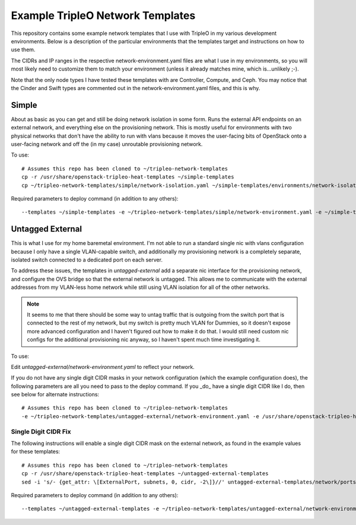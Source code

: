 Example TripleO Network Templates
=================================

This repository contains some example network templates that I use
with TripleO in my various development environments.  Below is a
description of the particular environments that the templates target
and instructions on how to use them.

The CIDRs and IP ranges in the respective network-environment.yaml files
are what I use in my environments, so you will most likely need to
customize them to match your environment (unless it already matches mine,
which is...unlikely ;-).

Note that the only node types I have tested these templates with are
Controller, Compute, and Ceph.  You may notice that the Cinder and Swift
types are commented out in the network-environment.yaml files, and this
is why.

Simple
------
About as basic as you can get and still be doing network isolation in
some form.  Runs the external API endpoints on an external network, and
everything else on the provisioning network.  This is mostly useful for
environments with two physical networks that don't have the ability to
run with vlans because it moves the user-facing bits of OpenStack onto
a user-facing network and off the (in my case) unroutable provisioning
network.

To use::

    # Assumes this repo has been cloned to ~/tripleo-network-templates
    cp -r /usr/share/openstack-tripleo-heat-templates ~/simple-templates
    cp ~/tripleo-network-templates/simple/network-isolation.yaml ~/simple-templates/environments/network-isolation.yaml

Required parameters to deploy command (in addition to any others)::

    --templates ~/simple-templates -e ~/tripleo-network-templates/simple/network-environment.yaml -e ~/simple-templates/environments/network-isolation.yaml

Untagged External
-----------------
This is what I use for my home baremetal environment.  I'm not able to
run a standard single nic with vlans configuration because I only have
a single VLAN-capable switch, and additionally my provisioning network
is a completely separate, isolated switch connected to a dedicated port
on each server.

To address these issues, the templates in `untagged-external` add a
separate nic interface for the provisioning network, and configure the
OVS bridge so that the external network is untagged.  This allows me to
communicate with the external addresses from my VLAN-less home network
while still using VLAN isolation for all of the other networks.

.. note:: It seems to me that there should be some way to untag traffic
          that is outgoing from the switch port that is connected to the
          rest of my network, but my switch is pretty much VLAN for Dummies,
          so it doesn't expose more advanced configuration and I haven't
          figured out how to make it do that.  I would still need custom
          nic configs for the additional provisioning nic anyway, so I
          haven't spent much time investigating it.

To use:

Edit `untagged-external/network-environment.yaml` to reflect your network.

If you do not have any single digit CIDR masks in your network configuration
(which the example configuration does), the following parameters are all you
need to pass to the deploy command.  If you _do_ have a single digit CIDR
like I do, then see below for alternate instructions::

    # Assumes this repo has been cloned to ~/tripleo-network-templates
    -e ~/tripleo-network-templates/untagged-external/network-environment.yaml -e /usr/share/openstack-tripleo-heat-templates/environments/network-isolation.yaml

Single Digit CIDR Fix
~~~~~~~~~~~~~~~~~~~~~
The following instructions will enable a single digit CIDR mask on the
external network, as found in the example values for these templates::

    # Assumes this repo has been cloned to ~/tripleo-network-templates
    cp -r /usr/share/openstack-tripleo-heat-templates ~/untagged-external-templates
    sed -i 's/- {get_attr: \[ExternalPort, subnets, 0, cidr, -2\]}//' untagged-external-templates/network/ports/external.yaml

Required parameters to deploy command (in addition to any others)::

    --templates ~/untagged-external-templates -e ~/tripleo-network-templates/untagged-external/network-environment.yaml -e ~/untagged-external-templates/environments/network-isolation.yaml